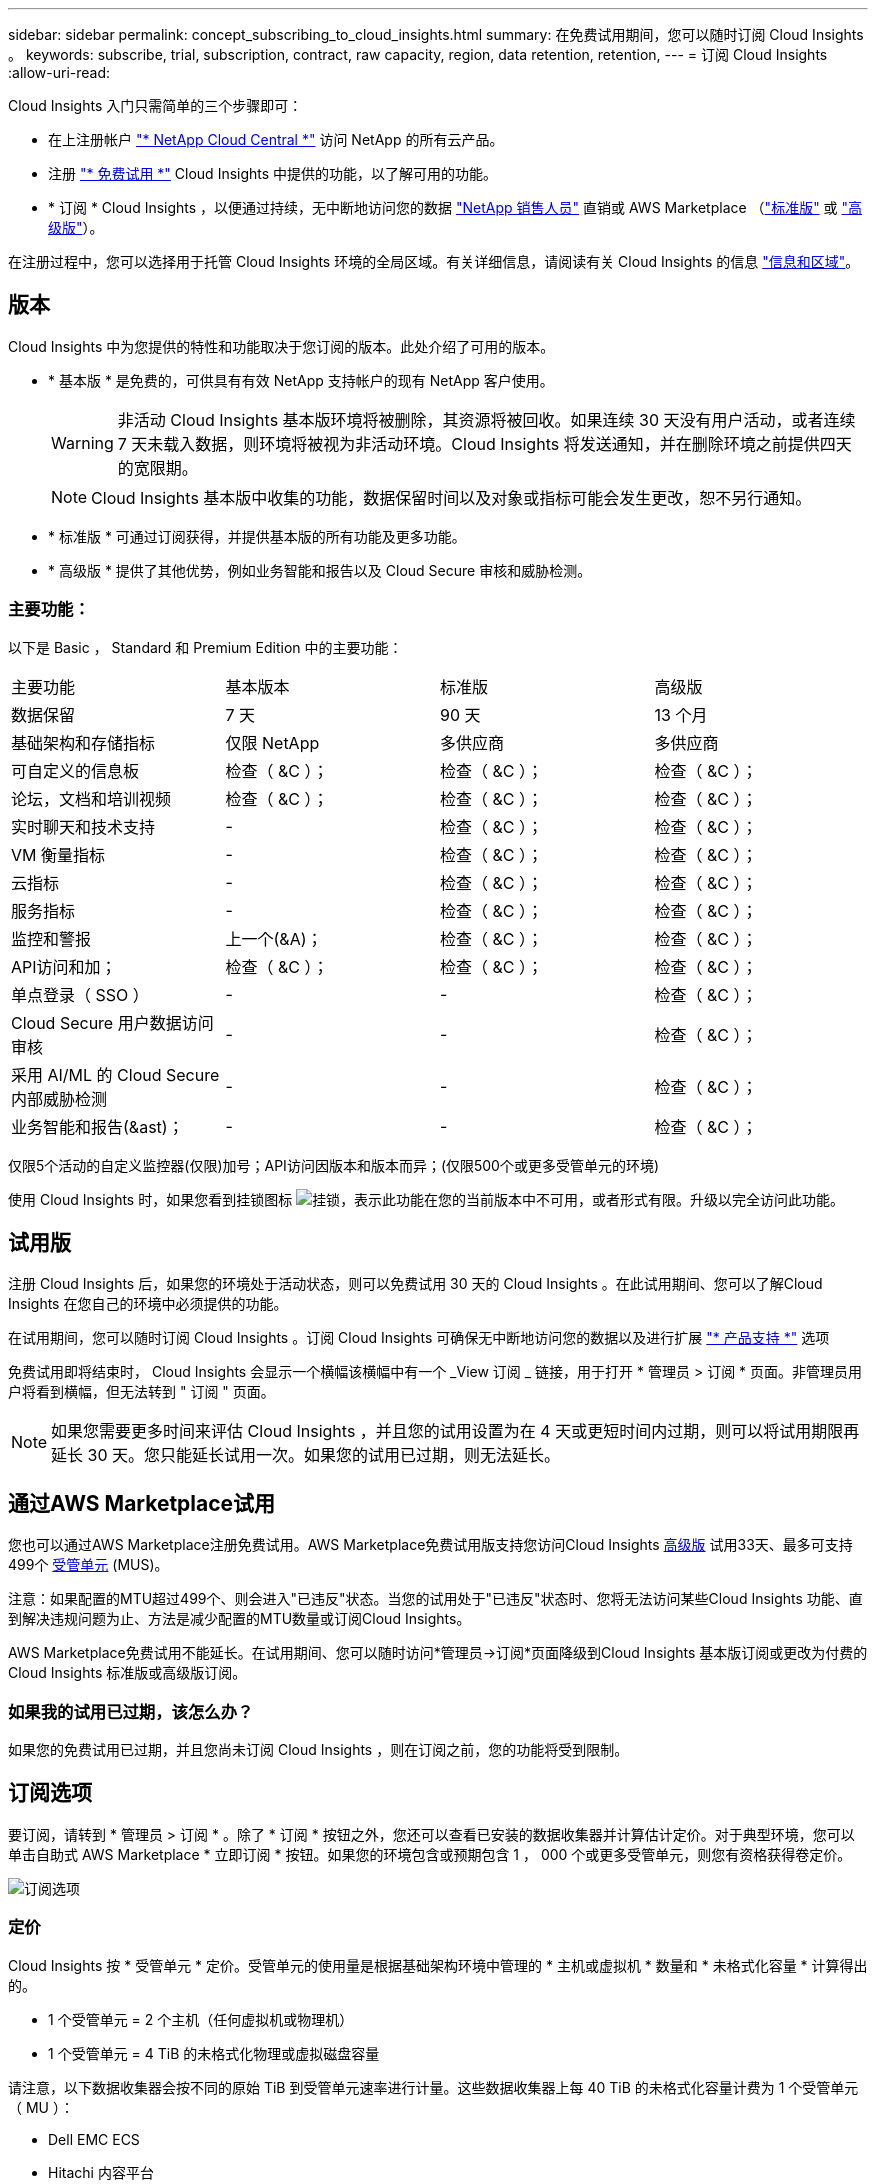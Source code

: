 ---
sidebar: sidebar 
permalink: concept_subscribing_to_cloud_insights.html 
summary: 在免费试用期间，您可以随时订阅 Cloud Insights 。 
keywords: subscribe, trial, subscription, contract, raw capacity, region, data retention, retention, 
---
= 订阅 Cloud Insights
:allow-uri-read: 


Cloud Insights 入门只需简单的三个步骤即可：

* 在上注册帐户 link:https://cloud.netapp.com/["* NetApp Cloud Central *"] 访问 NetApp 的所有云产品。
* 注册 link:https://cloud.netapp.com/cloud-insights["* 免费试用 *"] Cloud Insights 中提供的功能，以了解可用的功能。
* * 订阅 * Cloud Insights ，以便通过持续，无中断地访问您的数据 link:https://www.netapp.com/us/forms/sales-inquiry/cloud-insights-sales-inquiries.aspx["NetApp 销售人员"] 直销或 AWS Marketplace （link:https://aws.amazon.com/marketplace/pp/B07HM8QQGY["标准版"] 或 link:https://aws.amazon.com/marketplace/pp/prodview-pbc3h2mkgaqxe["高级版"]）。


在注册过程中，您可以选择用于托管 Cloud Insights 环境的全局区域。有关详细信息，请阅读有关 Cloud Insights 的信息 link:security_information_and_region.html["信息和区域"]。



== 版本

Cloud Insights 中为您提供的特性和功能取决于您订阅的版本。此处介绍了可用的版本。

* * 基本版 * 是免费的，可供具有有效 NetApp 支持帐户的现有 NetApp 客户使用。
+

WARNING: 非活动 Cloud Insights 基本版环境将被删除，其资源将被回收。如果连续 30 天没有用户活动，或者连续 7 天未载入数据，则环境将被视为非活动环境。Cloud Insights 将发送通知，并在删除环境之前提供四天的宽限期。

+

NOTE: Cloud Insights 基本版中收集的功能，数据保留时间以及对象或指标可能会发生更改，恕不另行通知。

* * 标准版 * 可通过订阅获得，并提供基本版的所有功能及更多功能。
* * 高级版 * 提供了其他优势，例如业务智能和报告以及 Cloud Secure 审核和威胁检测。




=== 主要功能：

以下是 Basic ， Standard 和 Premium Edition 中的主要功能：

[cols=".<,.^,.^,.^"]
|===


| 主要功能 | 基本版本 | 标准版 | 高级版 


| 数据保留 | 7 天 | 90 天 | 13 个月 


| 基础架构和存储指标 | 仅限 NetApp | 多供应商 | 多供应商 


| 可自定义的信息板 | 检查（ &C ）； | 检查（ &C ）； | 检查（ &C ）； 


| 论坛，文档和培训视频 | 检查（ &C ）； | 检查（ &C ）； | 检查（ &C ）； 


| 实时聊天和技术支持 | - | 检查（ &C ）； | 检查（ &C ）； 


| VM 衡量指标 | - | 检查（ &C ）； | 检查（ &C ）； 


| 云指标 | - | 检查（ &C ）； | 检查（ &C ）； 


| 服务指标 | - | 检查（ &C ）； | 检查（ &C ）； 


| 监控和警报 | 上一个(&A)； | 检查（ &C ）； | 检查（ &C ）； 


| API访问和加； | 检查（ &C ）； | 检查（ &C ）； | 检查（ &C ）； 


| 单点登录（ SSO ） | - | - | 检查（ &C ）； 


| Cloud Secure 用户数据访问审核 | - | - | 检查（ &C ）； 


| 采用 AI/ML 的 Cloud Secure 内部威胁检测 | - | - | 检查（ &C ）； 


| 业务智能和报告(&ast)； | - | - | 检查（ &C ）； 
|===
仅限5个活动的自定义监控器(仅限)加号；API访问因版本和版本而异；(仅限500个或更多受管单元的环境)

使用 Cloud Insights 时，如果您看到挂锁图标 image:padlock.png["挂锁"]，表示此功能在您的当前版本中不可用，或者形式有限。升级以完全访问此功能。



== 试用版

注册 Cloud Insights 后，如果您的环境处于活动状态，则可以免费试用 30 天的 Cloud Insights 。在此试用期间、您可以了解Cloud Insights 在您自己的环境中必须提供的功能。

在试用期间，您可以随时订阅 Cloud Insights 。订阅 Cloud Insights 可确保无中断地访问您的数据以及进行扩展 link:https://docs.netapp.com/us-en/cloudinsights/concept_requesting_support.html["* 产品支持 *"] 选项

免费试用即将结束时， Cloud Insights 会显示一个横幅该横幅中有一个 _View 订阅 _ 链接，用于打开 * 管理员 > 订阅 * 页面。非管理员用户将看到横幅，但无法转到 " 订阅 " 页面。


NOTE: 如果您需要更多时间来评估 Cloud Insights ，并且您的试用设置为在 4 天或更短时间内过期，则可以将试用期限再延长 30 天。您只能延长试用一次。如果您的试用已过期，则无法延长。



== 通过AWS Marketplace试用

您也可以通过AWS Marketplace注册免费试用。AWS Marketplace免费试用版支持您访问Cloud Insights <<editions,高级版>> 试用33天、最多可支持499个 <<pricing,受管单元>> (MUS)。

注意：如果配置的MTU超过499个、则会进入"已违反"状态。当您的试用处于"已违反"状态时、您将无法访问某些Cloud Insights 功能、直到解决违规问题为止、方法是减少配置的MTU数量或订阅Cloud Insights。

AWS Marketplace免费试用不能延长。在试用期间、您可以随时访问*管理员->订阅*页面降级到Cloud Insights 基本版订阅或更改为付费的Cloud Insights 标准版或高级版订阅。



=== 如果我的试用已过期，该怎么办？

如果您的免费试用已过期，并且您尚未订阅 Cloud Insights ，则在订阅之前，您的功能将受到限制。



== 订阅选项

要订阅，请转到 * 管理员 > 订阅 * 。除了 * 订阅 * 按钮之外，您还可以查看已安装的数据收集器并计算估计定价。对于典型环境，您可以单击自助式 AWS Marketplace * 立即订阅 * 按钮。如果您的环境包含或预期包含 1 ， 000 个或更多受管单元，则您有资格获得卷定价。

image:SubscriptionCompareTable-2.png["订阅选项"]



=== 定价

Cloud Insights 按 * 受管单元 * 定价。受管单元的使用量是根据基础架构环境中管理的 * 主机或虚拟机 * 数量和 * 未格式化容量 * 计算得出的。

* 1 个受管单元 = 2 个主机（任何虚拟机或物理机）
* 1 个受管单元 = 4 TiB 的未格式化物理或虚拟磁盘容量


请注意，以下数据收集器会按不同的原始 TiB 到受管单元速率进行计量。这些数据收集器上每 40 TiB 的未格式化容量计费为 1 个受管单元（ MU ）：

* Dell EMC ECS
* Hitachi 内容平台
* IBM Cleversafe
* NetApp StorageGRID


如果您的环境包含或预期包含 1 ， 000 个或更多受管单元，则您有资格获得 * 批量定价 * ，系统将提示您联系 NetApp 销售部门进行订阅。请参见 <<how-do-i-subscribe,。>> 有关详细信息：



=== 估算订阅成本

订阅计算器根据数据收集器报告的主机数量和未格式化容量量，为您提供每月 Cloud Insights 成本的估计标价。当前值会预先填充到 _hosts_ 和 _Unformatated capacity_ 字段中。您可以输入不同的值来帮助您规划未来的估计增长。

您的预计标价成本将根据您的订阅条款而变化。


NOTE: 此计算器仅用于估算。订阅时将设置您的确切定价。



== 如何订阅？

如果您的受管单元数少于 1 ， 000 ，则可以通过 NetApp 销售部门或订阅 <<self-subscribe-via-aws-marketplace,自行订阅>> 通过 AWS Marketplace 。



=== 通过 NetApp Sales Direct 订阅

如果您的预期受管单元数为 1 ， 000 或以上，请单击 link:https://www.netapp.com/us/forms/sales-inquiry/cloud-insights-sales-inquiries.aspx["* 联系销售人员 *"] 按钮，通过 NetApp 销售团队进行订阅。

您必须向 NetApp 销售代表提供 Cloud Insights * 序列号 * ，以便将您的付费订阅应用于您的 Cloud Insights 环境。序列号用于唯一标识您的 Cloud Insights 试用环境，可在 * 管理员 > 订阅 * 页面上找到。



=== 通过 AWS Marketplace 自行订阅


NOTE: 您必须是客户所有者或管理员，才能将 AWS Marketplace 订阅应用于现有 Cloud Insights 试用帐户。此外，您还必须拥有 Amazon Web Services （ AWS ）帐户。

单击 * 立即订阅 * 按钮可打开 AWS link:https://aws.amazon.com/marketplace/pp/B07HM8QQGY["Cloud Insights"] 订阅页面，在此可以完成订阅。请注意，您在计算器中输入的值不会填充到 AWS 订阅页面中；您需要在此页面上输入总受管单元数。

输入总受管单元数并选择 12 个月或 36 个月订阅期限后，单击 * 设置您的帐户 * 以完成订阅过程。

完成 AWS 订阅过程后，您将返回到 Cloud Insights 环境。或者，如果环境不再处于活动状态（例如，您已注销），您将转到 Cloud Central 登录页面。当您再次登录到 Cloud Insights 时，您的订阅将处于活动状态。


NOTE: 在 AWS Marketplace 页面上单击 * 设置您的帐户 * 后，您必须在一小时内完成 AWS 订阅过程。如果您未在一小时内完成此操作，则需要再次单击 * 设置您的帐户 * 才能完成此过程。

如果出现问题且订阅过程无法正确完成，则在登录到环境时仍会看到 " 试用版本 " 横幅。在这种情况下，您可以转到 * 管理员 > 订阅 * 并重复订阅过程。



== 查看订阅状态

订阅处于活动状态后，您可以从 * 管理 > 订阅 * 页面查看订阅状态和受管设备使用情况。

image:Subscription_Status_Usage.png["查看订阅 stus"]

订阅详细信息选项卡显示以下内容：

* 当前订阅或 Active Edition
* 有关订阅的详细信息
* 用于修改订阅或估计成本变化的链接




== 查看使用情况管理

" 使用情况管理 " 选项卡简要显示了受管单元的使用情况，环境中安装的数据收集器列表以及每个受管单元的细分情况。


NOTE: 未格式化的容量受管单元计数反映了环境中总原始容量的总和，并将其向上舍入为最接近的受管单元。


NOTE: 受管单元的总和可能与摘要部分中的数据收集器计数略有不同。这是因为受管单元计数将向上取整为最接近的受管单元。数据收集器列表中这些数字的总和可能略高于状态部分中的总受管单元数。摘要部分反映了您的订阅的实际受管单元数。

如果使用量接近或超过您的订阅量，您可以单击 " 三个点 " 菜单并选择 _Delete_ 来删除此列表中的数据收集器。



=== 如果我超出订阅使用量，会发生什么情况？

如果您的受管设备使用量超过总订阅量的 80% ， 90% 和 100% ，则会显示警告：

|===


| * 当使用量超过： * 时 | * 发生这种情况 / 建议的操作： * 


| * 80% * | 此时将显示一个信息横幅。无需执行任何操作。 


| * 90% * | 此时将显示警告横幅。您可能需要增加订阅的受管单元数。 


| * 100% * | 此时将显示一个错误横幅，在执行以下操作之一之前，您的功能将受到限制： * 修改订阅以增加订阅的受管单元数 * 删除数据收集器，以使您的受管单元使用量等于或低于您的订阅量 
|===


== 直接订阅并跳过试用版

您也可以直接从订阅 Cloud Insights link:https://aws.amazon.com/marketplace/pp/B07HM8QQGY["AWS Marketplace"]，而不是先创建试用环境。订阅完成并设置好环境后，您将立即订阅。



== 正在添加授权 ID

如果您拥有与 Cloud Insights 捆绑的有效 NetApp 产品，则可以将该产品序列号添加到现有的 Cloud Insights 订阅中。例如、如果您已购买NetApp Astra控制中心、则可以使用Astra控制中心许可证序列号在Cloud Insights 中标识订阅。Cloud Insights 是指一个 _Entitlement ID_ 。

要将授权 ID 添加到 Cloud Insights 订阅中，请在 * 管理员 > 订阅 * 页面上单击 _+ 授权 ID_ 。

image:Subscription_AddEntitlementID.png["向订阅添加授权 ID"]
